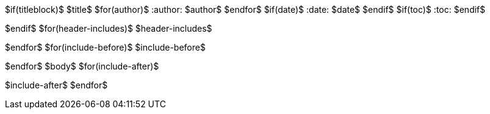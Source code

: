$if(titleblock)$
$title$
$for(author)$
:author: $author$
$endfor$
$if(date)$
:date: $date$
$endif$
$if(toc)$
:toc:
$endif$

$endif$
$for(header-includes)$
$header-includes$

$endfor$
$for(include-before)$
$include-before$

$endfor$
$body$
$for(include-after)$

$include-after$
$endfor$

